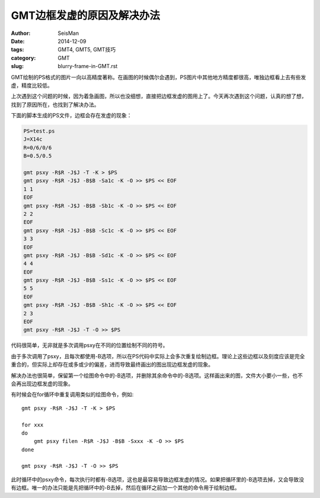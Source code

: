 GMT边框发虚的原因及解决办法
###########################

:author: SeisMan
:date: 2014-12-09
:tags: GMT4, GMT5, GMT技巧
:category: GMT
:slug: blurry-frame-in-GMT.rst

GMT绘制的PS格式的图片一向以高精度著称。在画图的时候偶尔会遇到，PS图片中其他地方精度都很高，唯独边框看上去有些发虚，精度比较低。

上次遇到这个问题的时候，因为着急画图，所以也没细想，直接把边框发虚的图用上了。今天再次遇到这个问题，认真的想了想，找到了原因所在，也找到了解决办法。

下面的脚本生成的PS文件，边框会存在发虚的现象：

.. code-block:: bash

	PS=test.ps
	J=X14c
	R=0/6/0/6
	B=0.5/0.5

	gmt psxy -R$R -J$J -T -K > $PS
	gmt psxy -R$R -J$J -B$B -Sa1c -K -O >> $PS << EOF
	1 1
	EOF
	gmt psxy -R$R -J$J -B$B -Sb1c -K -O >> $PS << EOF
	2 2
	EOF
	gmt psxy -R$R -J$J -B$B -Sc1c -K -O >> $PS << EOF
	3 3
	EOF
	gmt psxy -R$R -J$J -B$B -Sd1c -K -O >> $PS << EOF
	4 4
	EOF
	gmt psxy -R$R -J$J -B$B -Ss1c -K -O >> $PS << EOF
	5 5
	EOF
	gmt psxy -R$R -J$J -B$B -Sh1c -K -O >> $PS << EOF
	2 3
	EOF
	gmt psxy -R$R -J$J -T -O >> $PS

代码很简单，无非就是多次调用psxy在不同的位置绘制不同的符号。

由于多次调用了psxy，且每次都使用-B选项，所以在PS代码中实际上会多次重复绘制边框。理论上这些边框以及刻度应该是完全重合的，但实际上却存在或多或少的偏差，进而导致最终画出的图出现边框发虚的现象。

解决办法也很简单，保留第一个绘图命令中的-B选项，并删除其余命令中的-B选项。这样画出来的图，文件大小要小一些，也不会再出现边框发虚的现象。

有时候会在for循环中重复调用类似的绘图命令，例如::

    gmt psxy -R$R -J$J -T -K > $PS

    for xxx
    do
        gmt psxy filen -R$R -J$J -B$B -Sxxx -K -O >> $PS
    done

    gmt psxy -R$R -J$J -T -O >> $PS

此时循环中的psxy命令，每次执行时都有-B选项，这也是最容易导致边框发虚的情况。如果把循环里的-B选项去掉，又会导致没有边框。唯一的办法只能是先把循环中的-B去掉，然后在循环之前加一个其他的命令用于绘制边框。
